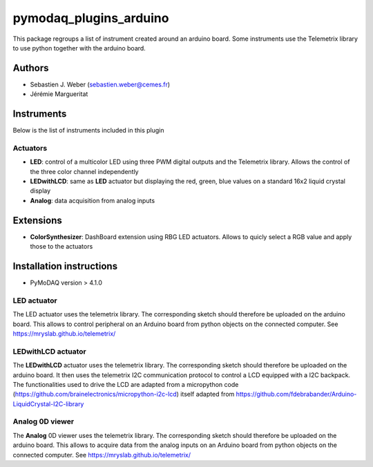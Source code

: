 pymodaq_plugins_arduino
#######################

.. the following must be adapted to your developed package, links to pypi, github  description...

.. image:: https://img.shields.io/pypi/v/pymodaq_plugins_arduino.svg
   :target: https://pypi.org/project/pymodaq_plugins_arduino/
   :alt: Latest Version

.. image:: https://readthedocs.org/projects/pymodaq/badge/?version=latest
   :target: https://pymodaq.readthedocs.io/en/stable/?badge=latest
   :alt: Documentation Status

.. image:: https://github.com/PyMoDAQ/pymodaq_plugins_arduino/workflows/Upload%20Python%20Package/badge.svg
   :target: https://github.com/PyMoDAQ/pymodaq_plugins_arduino
   :alt: Publication Status

.. image:: https://github.com/PyMoDAQ/pymodaq_plugins_arduino/actions/workflows/Test.yml/badge.svg
    :target: https://github.com/PyMoDAQ/pymodaq_plugins_arduino/actions/workflows/Test.yml


This package regroups a list of instrument created around an arduino board. Some instruments use the
Telemetrix library to use python together with the arduino board.


Authors
=======

* Sebastien J. Weber  (sebastien.weber@cemes.fr)
* Jérémie Margueritat


Instruments
===========

Below is the list of instruments included in this plugin

Actuators
+++++++++

* **LED**: control of a multicolor LED using three PWM digital outputs and the Telemetrix library.
  Allows the control of the three color channel independently
* **LEDwithLCD**: same as **LED** actuator but displaying the red, green, blue values on a standard 16x2 liquid crystal
  display
* **Analog**: data acquisition from analog inputs



Extensions
==========

* **ColorSynthesizer**: DashBoard extension using RBG LED actuators. Allows to quicly select a RGB value and apply those
  to the actuators


Installation instructions
=========================

* PyMoDAQ version > 4.1.0


LED actuator
++++++++++++

The LED actuator uses the telemetrix library. The corresponding sketch should therefore be uploaded
on the arduino board. This allows to control peripheral on an Arduino board from python objects on the connected
computer. See https://mryslab.github.io/telemetrix/

LEDwithLCD actuator
+++++++++++++++++++

The **LEDwithLCD** actuator uses the telemetrix library. The corresponding sketch should therefore be uploaded
on the arduino board. It then uses the telemetrix I2C communication protocol to control a LCD equipped with a
I2C backpack. The functionalities used to drive the LCD are adapted from a micropython code
(https://github.com/brainelectronics/micropython-i2c-lcd) itself adapted from
https://github.com/fdebrabander/Arduino-LiquidCrystal-I2C-library

Analog 0D viewer
++++++++++++++++

The **Analog** 0D viewer uses the telemetrix library. The corresponding sketch should therefore be uploaded
on the arduino board. This allows to acquire data from the analog inputs on an Arduino board from python objects on
the connected computer. See https://mryslab.github.io/telemetrix/

